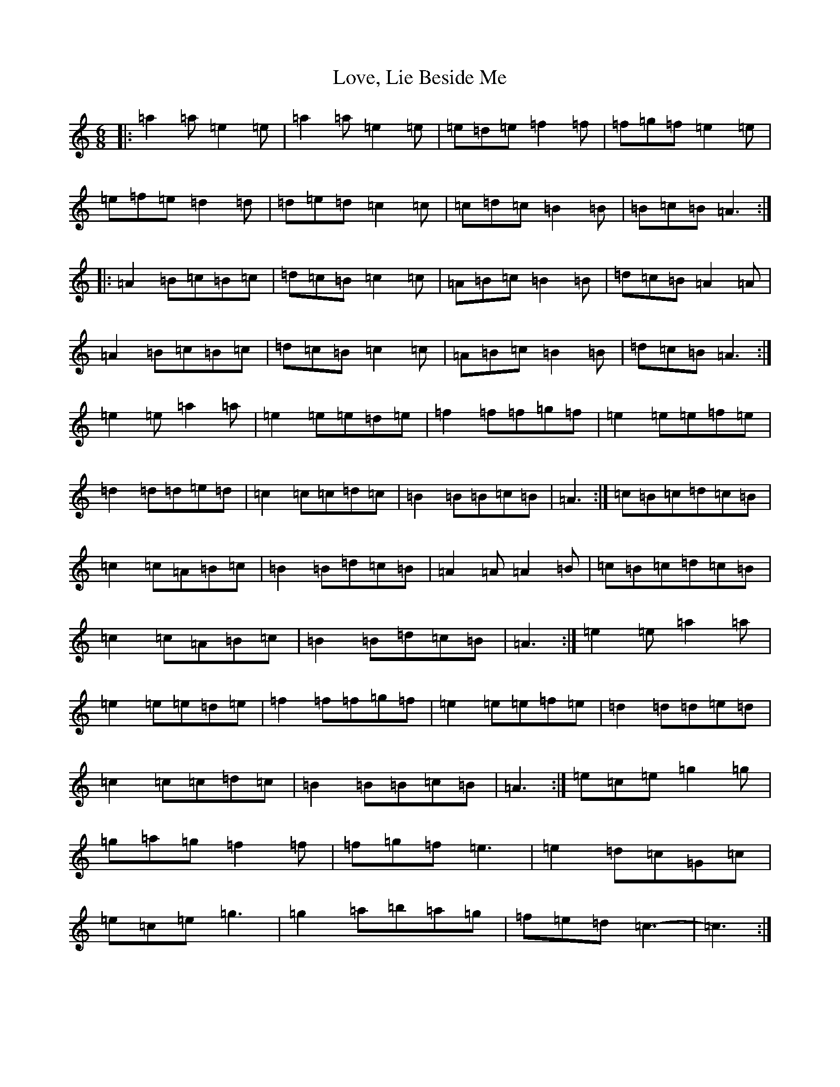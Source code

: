 X: 20723
T: Love, Lie Beside Me
S: https://thesession.org/tunes/4303#setting4303
Z: C Major
R: reel
M:6/8
L:1/8
K: C Major
|:=a2=a=e2=e|=a2=a=e2=e|=e=d=e=f2=f|=f=g=f=e2=e|=e=f=e=d2=d|=d=e=d=c2=c|=c=d=c=B2=B|=B=c=B=A3:||:=A2=B=c=B=c|=d=c=B=c2=c|=A=B=c=B2=B|=d=c=B=A2=A|=A2=B=c=B=c|=d=c=B=c2=c|=A=B=c=B2=B|=d=c=B=A3:|=e2=e=a2=a|=e2=e=e=d=e|=f2=f=f=g=f|=e2=e=e=f=e|=d2=d=d=e=d|=c2=c=c=d=c|=B2=B=B=c=B|=A3:|=c=B=c=d=c=B|=c2=c=A=B=c|=B2=B=d=c=B|=A2=A=A2=B|=c=B=c=d=c=B|=c2=c=A=B=c|=B2=B=d=c=B|=A3:|=e2=e=a2=a|=e2=e=e=d=e|=f2=f=f=g=f|=e2=e=e=f=e|=d2=d=d=e=d|=c2=c=c=d=c|=B2=B=B=c=B|=A3:|=e=c=e=g2=g|=g=a=g=f2=f|=f=g=f=e3|=e2=d=c=G=c|=e=c=e=g3|=g2=a=b=a=g|=f=e=d=c3-|=c3:|